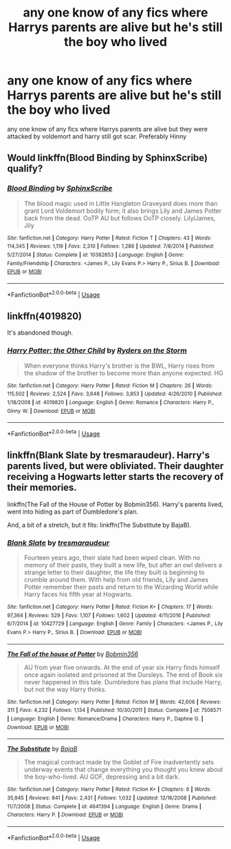 #+TITLE: any one know of any fics where Harrys parents are alive but he's still the boy who lived

* any one know of any fics where Harrys parents are alive but he's still the boy who lived
:PROPERTIES:
:Author: Goka1-Red
:Score: 7
:DateUnix: 1594861411.0
:DateShort: 2020-Jul-16
:FlairText: Request
:END:
any one know of any fics where Harrys parents are alive but they were attacked by voldemort and harry still got scar. Preferably Hinny


** Would linkffn(Blood Binding by SphinxScribe) qualify?
:PROPERTIES:
:Author: ceplma
:Score: 2
:DateUnix: 1594878500.0
:DateShort: 2020-Jul-16
:END:

*** [[https://www.fanfiction.net/s/10382653/1/][*/Blood Binding/*]] by [[https://www.fanfiction.net/u/4636104/SphinxScribe][/SphinxScribe/]]

#+begin_quote
  The blood magic used in Little Hangleton Graveyard does more than grant Lord Voldemort bodily form; it also brings Lily and James Potter back from the dead. OoTP AU but follows OoTP closely. Lily/James, Jily
#+end_quote

^{/Site/:} ^{fanfiction.net} ^{*|*} ^{/Category/:} ^{Harry} ^{Potter} ^{*|*} ^{/Rated/:} ^{Fiction} ^{T} ^{*|*} ^{/Chapters/:} ^{43} ^{*|*} ^{/Words/:} ^{114,345} ^{*|*} ^{/Reviews/:} ^{1,119} ^{*|*} ^{/Favs/:} ^{2,310} ^{*|*} ^{/Follows/:} ^{1,286} ^{*|*} ^{/Updated/:} ^{7/8/2014} ^{*|*} ^{/Published/:} ^{5/27/2014} ^{*|*} ^{/Status/:} ^{Complete} ^{*|*} ^{/id/:} ^{10382653} ^{*|*} ^{/Language/:} ^{English} ^{*|*} ^{/Genre/:} ^{Family/Friendship} ^{*|*} ^{/Characters/:} ^{<James} ^{P.,} ^{Lily} ^{Evans} ^{P.>} ^{Harry} ^{P.,} ^{Sirius} ^{B.} ^{*|*} ^{/Download/:} ^{[[http://www.ff2ebook.com/old/ffn-bot/index.php?id=10382653&source=ff&filetype=epub][EPUB]]} ^{or} ^{[[http://www.ff2ebook.com/old/ffn-bot/index.php?id=10382653&source=ff&filetype=mobi][MOBI]]}

--------------

*FanfictionBot*^{2.0.0-beta} | [[https://github.com/tusing/reddit-ffn-bot/wiki/Usage][Usage]]
:PROPERTIES:
:Author: FanfictionBot
:Score: 1
:DateUnix: 1594878518.0
:DateShort: 2020-Jul-16
:END:


** linkffn(4019820)

It's abandoned though.
:PROPERTIES:
:Author: Omeganian
:Score: 1
:DateUnix: 1594910509.0
:DateShort: 2020-Jul-16
:END:

*** [[https://www.fanfiction.net/s/4019820/1/][*/Harry Potter: the Other Child/*]] by [[https://www.fanfiction.net/u/1340000/Ryders-on-the-Storm][/Ryders on the Storm/]]

#+begin_quote
  When everyone thinks Harry's brother is the BWL, Harry rises from the shadow of the brother to become more than anyone expected. HG
#+end_quote

^{/Site/:} ^{fanfiction.net} ^{*|*} ^{/Category/:} ^{Harry} ^{Potter} ^{*|*} ^{/Rated/:} ^{Fiction} ^{M} ^{*|*} ^{/Chapters/:} ^{26} ^{*|*} ^{/Words/:} ^{115,502} ^{*|*} ^{/Reviews/:} ^{2,524} ^{*|*} ^{/Favs/:} ^{3,648} ^{*|*} ^{/Follows/:} ^{3,853} ^{*|*} ^{/Updated/:} ^{4/26/2010} ^{*|*} ^{/Published/:} ^{1/18/2008} ^{*|*} ^{/id/:} ^{4019820} ^{*|*} ^{/Language/:} ^{English} ^{*|*} ^{/Genre/:} ^{Romance} ^{*|*} ^{/Characters/:} ^{Harry} ^{P.,} ^{Ginny} ^{W.} ^{*|*} ^{/Download/:} ^{[[http://www.ff2ebook.com/old/ffn-bot/index.php?id=4019820&source=ff&filetype=epub][EPUB]]} ^{or} ^{[[http://www.ff2ebook.com/old/ffn-bot/index.php?id=4019820&source=ff&filetype=mobi][MOBI]]}

--------------

*FanfictionBot*^{2.0.0-beta} | [[https://github.com/tusing/reddit-ffn-bot/wiki/Usage][Usage]]
:PROPERTIES:
:Author: FanfictionBot
:Score: 1
:DateUnix: 1594910529.0
:DateShort: 2020-Jul-16
:END:


** linkffn(Blank Slate by tresmaraudeur). Harry's parents lived, but were obliviated. Their daughter receiving a Hogwarts letter starts the recovery of their memories.

linkffn(The Fall of the House of Potter by Bobmin356). Harry's parents lived, went into hiding as part of Dumbledore's plan.

And, a bit of a stretch, but it fits: linkffn(The Substitute by BajaB).
:PROPERTIES:
:Author: steve_wheeler
:Score: 1
:DateUnix: 1595221991.0
:DateShort: 2020-Jul-20
:END:

*** [[https://www.fanfiction.net/s/10427729/1/][*/Blank Slate/*]] by [[https://www.fanfiction.net/u/5782833/tresmaraudeur][/tresmaraudeur/]]

#+begin_quote
  Fourteen years ago, their slate had been wiped clean. With no memory of their pasts, they built a new life, but after an owl delivers a strange letter to their daughter, the life they built is beginning to crumble around them. With help from old friends, Lily and James Potter remember their pasts and return to the Wizarding World while Harry faces his fifth year at Hogwarts.
#+end_quote

^{/Site/:} ^{fanfiction.net} ^{*|*} ^{/Category/:} ^{Harry} ^{Potter} ^{*|*} ^{/Rated/:} ^{Fiction} ^{K+} ^{*|*} ^{/Chapters/:} ^{17} ^{*|*} ^{/Words/:} ^{97,364} ^{*|*} ^{/Reviews/:} ^{529} ^{*|*} ^{/Favs/:} ^{1,107} ^{*|*} ^{/Follows/:} ^{1,602} ^{*|*} ^{/Updated/:} ^{4/11/2016} ^{*|*} ^{/Published/:} ^{6/7/2014} ^{*|*} ^{/id/:} ^{10427729} ^{*|*} ^{/Language/:} ^{English} ^{*|*} ^{/Genre/:} ^{Family} ^{*|*} ^{/Characters/:} ^{<James} ^{P.,} ^{Lily} ^{Evans} ^{P.>} ^{Harry} ^{P.,} ^{Sirius} ^{B.} ^{*|*} ^{/Download/:} ^{[[http://www.ff2ebook.com/old/ffn-bot/index.php?id=10427729&source=ff&filetype=epub][EPUB]]} ^{or} ^{[[http://www.ff2ebook.com/old/ffn-bot/index.php?id=10427729&source=ff&filetype=mobi][MOBI]]}

--------------

[[https://www.fanfiction.net/s/7508571/1/][*/The Fall of the house of Potter/*]] by [[https://www.fanfiction.net/u/777540/Bobmin356][/Bobmin356/]]

#+begin_quote
  AU from year five onwards. At the end of year six Harry finds himself once again isolated and prisoned at the Dursleys. The end of Book six never happened in this tale. Dumbledore has plans that include Harry, but not the way Harry thinks.
#+end_quote

^{/Site/:} ^{fanfiction.net} ^{*|*} ^{/Category/:} ^{Harry} ^{Potter} ^{*|*} ^{/Rated/:} ^{Fiction} ^{M} ^{*|*} ^{/Words/:} ^{42,606} ^{*|*} ^{/Reviews/:} ^{311} ^{*|*} ^{/Favs/:} ^{4,232} ^{*|*} ^{/Follows/:} ^{1,134} ^{*|*} ^{/Published/:} ^{10/30/2011} ^{*|*} ^{/Status/:} ^{Complete} ^{*|*} ^{/id/:} ^{7508571} ^{*|*} ^{/Language/:} ^{English} ^{*|*} ^{/Genre/:} ^{Romance/Drama} ^{*|*} ^{/Characters/:} ^{Harry} ^{P.,} ^{Daphne} ^{G.} ^{*|*} ^{/Download/:} ^{[[http://www.ff2ebook.com/old/ffn-bot/index.php?id=7508571&source=ff&filetype=epub][EPUB]]} ^{or} ^{[[http://www.ff2ebook.com/old/ffn-bot/index.php?id=7508571&source=ff&filetype=mobi][MOBI]]}

--------------

[[https://www.fanfiction.net/s/4641394/1/][*/The Substitute/*]] by [[https://www.fanfiction.net/u/943028/BajaB][/BajaB/]]

#+begin_quote
  The magical contract made by the Goblet of Fire inadvertently sets underway events that change everything you thought you knew about the boy-who-lived. AU GOF, depressing and a bit dark.
#+end_quote

^{/Site/:} ^{fanfiction.net} ^{*|*} ^{/Category/:} ^{Harry} ^{Potter} ^{*|*} ^{/Rated/:} ^{Fiction} ^{K+} ^{*|*} ^{/Chapters/:} ^{6} ^{*|*} ^{/Words/:} ^{35,945} ^{*|*} ^{/Reviews/:} ^{841} ^{*|*} ^{/Favs/:} ^{2,431} ^{*|*} ^{/Follows/:} ^{1,032} ^{*|*} ^{/Updated/:} ^{12/16/2008} ^{*|*} ^{/Published/:} ^{11/7/2008} ^{*|*} ^{/Status/:} ^{Complete} ^{*|*} ^{/id/:} ^{4641394} ^{*|*} ^{/Language/:} ^{English} ^{*|*} ^{/Genre/:} ^{Drama} ^{*|*} ^{/Characters/:} ^{Harry} ^{P.} ^{*|*} ^{/Download/:} ^{[[http://www.ff2ebook.com/old/ffn-bot/index.php?id=4641394&source=ff&filetype=epub][EPUB]]} ^{or} ^{[[http://www.ff2ebook.com/old/ffn-bot/index.php?id=4641394&source=ff&filetype=mobi][MOBI]]}

--------------

*FanfictionBot*^{2.0.0-beta} | [[https://github.com/tusing/reddit-ffn-bot/wiki/Usage][Usage]]
:PROPERTIES:
:Author: FanfictionBot
:Score: 1
:DateUnix: 1595222023.0
:DateShort: 2020-Jul-20
:END:
